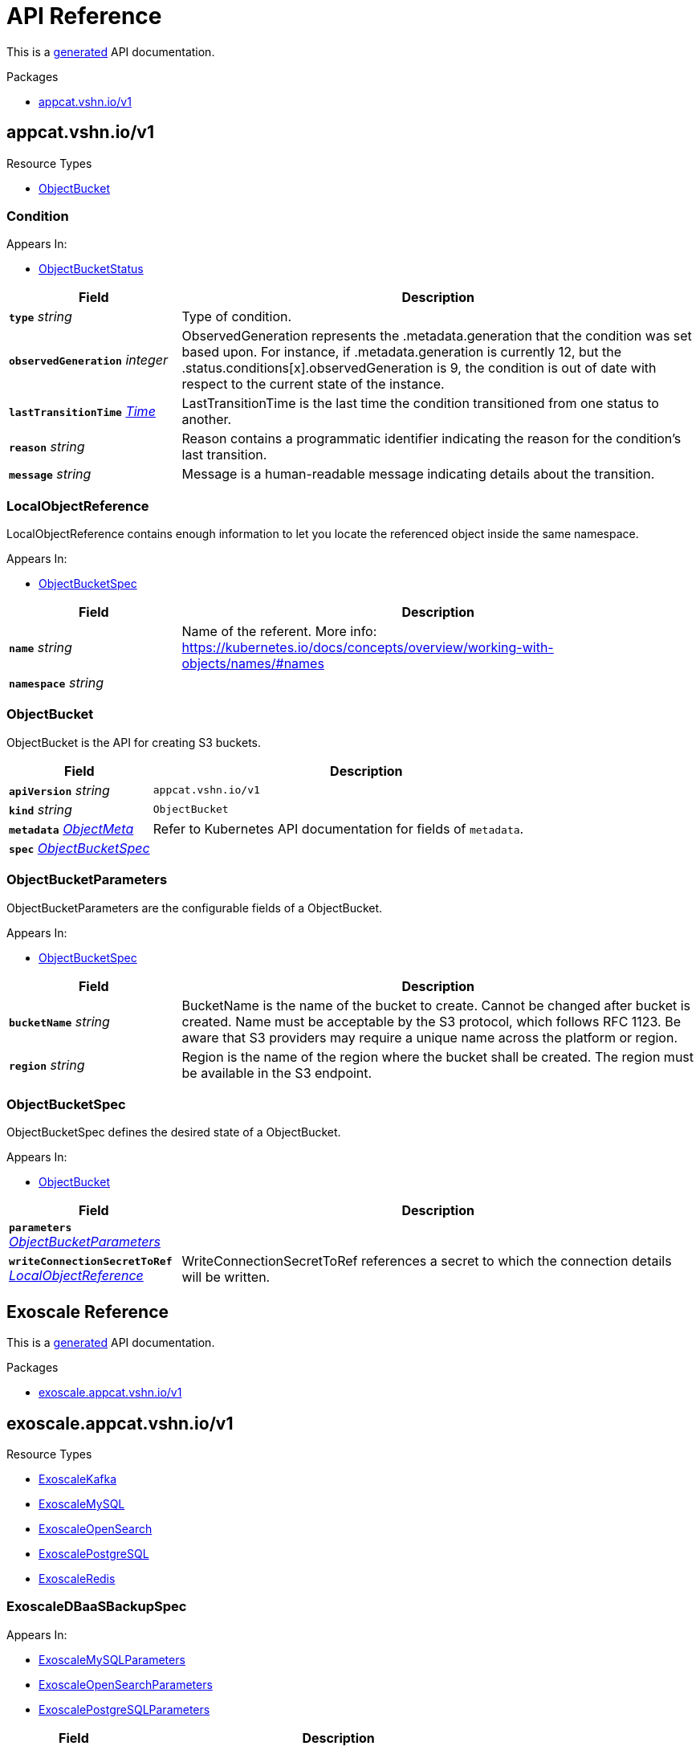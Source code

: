 // Generated documentation. Please do not edit.
:anchor_prefix: k8s-api

[id="api-reference"]
= API Reference

This is a https://github.com/elastic/crd-ref-docs[generated] API documentation.

.Packages
- xref:{anchor_prefix}-appcat-vshn-io-v1[$$appcat.vshn.io/v1$$]


[id="{anchor_prefix}-appcat-vshn-io-v1"]
== appcat.vshn.io/v1


.Resource Types
- xref:{anchor_prefix}-github-com-vshn-component-appcat-apis-v1-objectbucket[$$ObjectBucket$$]



[id="{anchor_prefix}-github-com-vshn-component-appcat-apis-v1-condition"]
=== Condition 



.Appears In:
****
- xref:{anchor_prefix}-github-com-vshn-component-appcat-apis-v1-objectbucketstatus[$$ObjectBucketStatus$$]
****

[cols="25a,75a", options="header"]
|===
| Field | Description
| *`type`* __string__ | Type of condition.
| *`observedGeneration`* __integer__ | ObservedGeneration represents the .metadata.generation that the condition was set based upon. For instance, if .metadata.generation is currently 12, but the .status.conditions[x].observedGeneration is 9, the condition is out of date with respect to the current state of the instance.
| *`lastTransitionTime`* __link:https://kubernetes.io/docs/reference/generated/kubernetes-api/v1.20/#time-v1-meta[$$Time$$]__ | LastTransitionTime is the last time the condition transitioned from one status to another.
| *`reason`* __string__ | Reason contains a programmatic identifier indicating the reason for the condition's last transition.
| *`message`* __string__ | Message is a human-readable message indicating details about the transition.
|===


[id="{anchor_prefix}-github-com-vshn-component-appcat-apis-v1-localobjectreference"]
=== LocalObjectReference 

LocalObjectReference contains enough information to let you locate the referenced object inside the same namespace.

.Appears In:
****
- xref:{anchor_prefix}-github-com-vshn-component-appcat-apis-v1-objectbucketspec[$$ObjectBucketSpec$$]
****

[cols="25a,75a", options="header"]
|===
| Field | Description
| *`name`* __string__ | Name of the referent. More info: https://kubernetes.io/docs/concepts/overview/working-with-objects/names/#names
| *`namespace`* __string__ | 
|===


[id="{anchor_prefix}-github-com-vshn-component-appcat-apis-v1-objectbucket"]
=== ObjectBucket 

ObjectBucket is the API for creating S3 buckets.



[cols="25a,75a", options="header"]
|===
| Field | Description
| *`apiVersion`* __string__ | `appcat.vshn.io/v1`
| *`kind`* __string__ | `ObjectBucket`
| *`metadata`* __link:https://kubernetes.io/docs/reference/generated/kubernetes-api/v1.20/#objectmeta-v1-meta[$$ObjectMeta$$]__ | Refer to Kubernetes API documentation for fields of `metadata`.

| *`spec`* __xref:{anchor_prefix}-github-com-vshn-component-appcat-apis-v1-objectbucketspec[$$ObjectBucketSpec$$]__ | 
|===


[id="{anchor_prefix}-github-com-vshn-component-appcat-apis-v1-objectbucketparameters"]
=== ObjectBucketParameters 

ObjectBucketParameters are the configurable fields of a ObjectBucket.

.Appears In:
****
- xref:{anchor_prefix}-github-com-vshn-component-appcat-apis-v1-objectbucketspec[$$ObjectBucketSpec$$]
****

[cols="25a,75a", options="header"]
|===
| Field | Description
| *`bucketName`* __string__ | BucketName is the name of the bucket to create. Cannot be changed after bucket is created. Name must be acceptable by the S3 protocol, which follows RFC 1123. Be aware that S3 providers may require a unique name across the platform or region.
| *`region`* __string__ | Region is the name of the region where the bucket shall be created. The region must be available in the S3 endpoint.
|===


[id="{anchor_prefix}-github-com-vshn-component-appcat-apis-v1-objectbucketspec"]
=== ObjectBucketSpec 

ObjectBucketSpec defines the desired state of a ObjectBucket.

.Appears In:
****
- xref:{anchor_prefix}-github-com-vshn-component-appcat-apis-v1-objectbucket[$$ObjectBucket$$]
****

[cols="25a,75a", options="header"]
|===
| Field | Description
| *`parameters`* __xref:{anchor_prefix}-github-com-vshn-component-appcat-apis-v1-objectbucketparameters[$$ObjectBucketParameters$$]__ | 
| *`writeConnectionSecretToRef`* __xref:{anchor_prefix}-github-com-vshn-component-appcat-apis-v1-localobjectreference[$$LocalObjectReference$$]__ | WriteConnectionSecretToRef references a secret to which the connection details will be written.
|===




// Generated documentation. Please do not edit.
:anchor_prefix: k8s-api

[id="api-reference"]
== Exoscale Reference

This is a https://github.com/elastic/crd-ref-docs[generated] API documentation.

.Packages
- xref:{anchor_prefix}-exoscale-appcat-vshn-io-v1[$$exoscale.appcat.vshn.io/v1$$]


[id="{anchor_prefix}-exoscale-appcat-vshn-io-v1"]
== exoscale.appcat.vshn.io/v1


.Resource Types
- xref:{anchor_prefix}-github-com-vshn-component-appcat-apis-exoscale-v1-exoscalekafka[$$ExoscaleKafka$$]
- xref:{anchor_prefix}-github-com-vshn-component-appcat-apis-exoscale-v1-exoscalemysql[$$ExoscaleMySQL$$]
- xref:{anchor_prefix}-github-com-vshn-component-appcat-apis-exoscale-v1-exoscaleopensearch[$$ExoscaleOpenSearch$$]
- xref:{anchor_prefix}-github-com-vshn-component-appcat-apis-exoscale-v1-exoscalepostgresql[$$ExoscalePostgreSQL$$]
- xref:{anchor_prefix}-github-com-vshn-component-appcat-apis-exoscale-v1-exoscaleredis[$$ExoscaleRedis$$]



[id="{anchor_prefix}-github-com-vshn-component-appcat-apis-exoscale-v1-exoscaledbaasbackupspec"]
=== ExoscaleDBaaSBackupSpec 



.Appears In:
****
- xref:{anchor_prefix}-github-com-vshn-component-appcat-apis-exoscale-v1-exoscalemysqlparameters[$$ExoscaleMySQLParameters$$]
- xref:{anchor_prefix}-github-com-vshn-component-appcat-apis-exoscale-v1-exoscaleopensearchparameters[$$ExoscaleOpenSearchParameters$$]
- xref:{anchor_prefix}-github-com-vshn-component-appcat-apis-exoscale-v1-exoscalepostgresqlparameters[$$ExoscalePostgreSQLParameters$$]
****

[cols="25a,75a", options="header"]
|===
| Field | Description
| *`timeOfDay`* __string__ | TimeOfDay for doing daily backups, in UTC. Format: "hh:mm:ss".
|===


[id="{anchor_prefix}-github-com-vshn-component-appcat-apis-exoscale-v1-exoscaledbaasmaintenanceschedulespec"]
=== ExoscaleDBaaSMaintenanceScheduleSpec 



.Appears In:
****
- xref:{anchor_prefix}-github-com-vshn-component-appcat-apis-exoscale-v1-exoscalekafkaparameters[$$ExoscaleKafkaParameters$$]
- xref:{anchor_prefix}-github-com-vshn-component-appcat-apis-exoscale-v1-exoscalemysqlparameters[$$ExoscaleMySQLParameters$$]
- xref:{anchor_prefix}-github-com-vshn-component-appcat-apis-exoscale-v1-exoscaleopensearchparameters[$$ExoscaleOpenSearchParameters$$]
- xref:{anchor_prefix}-github-com-vshn-component-appcat-apis-exoscale-v1-exoscalepostgresqlparameters[$$ExoscalePostgreSQLParameters$$]
- xref:{anchor_prefix}-github-com-vshn-component-appcat-apis-exoscale-v1-exoscaleredisparameters[$$ExoscaleRedisParameters$$]
****

[cols="25a,75a", options="header"]
|===
| Field | Description
| *`dayOfWeek`* __string__ | DayOfWeek specifies at which weekday the maintenance is held place. Allowed values are [monday, tuesday, wednesday, thursday, friday, saturday, sunday, never]
| *`timeOfDay`* __string__ | TimeOfDay for installing updates in UTC. Format: "hh:mm:ss".
|===


[id="{anchor_prefix}-github-com-vshn-component-appcat-apis-exoscale-v1-exoscaledbaasnetworkspec"]
=== ExoscaleDBaaSNetworkSpec 



.Appears In:
****
- xref:{anchor_prefix}-github-com-vshn-component-appcat-apis-exoscale-v1-exoscalekafkaparameters[$$ExoscaleKafkaParameters$$]
- xref:{anchor_prefix}-github-com-vshn-component-appcat-apis-exoscale-v1-exoscalemysqlparameters[$$ExoscaleMySQLParameters$$]
- xref:{anchor_prefix}-github-com-vshn-component-appcat-apis-exoscale-v1-exoscaleopensearchparameters[$$ExoscaleOpenSearchParameters$$]
- xref:{anchor_prefix}-github-com-vshn-component-appcat-apis-exoscale-v1-exoscalepostgresqlparameters[$$ExoscalePostgreSQLParameters$$]
- xref:{anchor_prefix}-github-com-vshn-component-appcat-apis-exoscale-v1-exoscaleredisparameters[$$ExoscaleRedisParameters$$]
****

[cols="25a,75a", options="header"]
|===
| Field | Description
| *`ipFilter`* __string array__ | IPFilter is a list of allowed IPv4 CIDR ranges that can access the service. If no IP Filter is set, you may not be able to reach the service. A value of `0.0.0.0/0` will open the service to all addresses on the public internet.
|===


[id="{anchor_prefix}-github-com-vshn-component-appcat-apis-exoscale-v1-exoscaledbaasservicespec"]
=== ExoscaleDBaaSServiceSpec 



.Appears In:
****
- xref:{anchor_prefix}-github-com-vshn-component-appcat-apis-exoscale-v1-exoscalekafkaservicespec[$$ExoscaleKafkaServiceSpec$$]
- xref:{anchor_prefix}-github-com-vshn-component-appcat-apis-exoscale-v1-exoscalemysqlservicespec[$$ExoscaleMySQLServiceSpec$$]
- xref:{anchor_prefix}-github-com-vshn-component-appcat-apis-exoscale-v1-exoscaleopensearchservicespec[$$ExoscaleOpenSearchServiceSpec$$]
- xref:{anchor_prefix}-github-com-vshn-component-appcat-apis-exoscale-v1-exoscalepostgresqlservicespec[$$ExoscalePostgreSQLServiceSpec$$]
- xref:{anchor_prefix}-github-com-vshn-component-appcat-apis-exoscale-v1-exoscaleredisservicespec[$$ExoscaleRedisServiceSpec$$]
****

[cols="25a,75a", options="header"]
|===
| Field | Description
| *`zone`* __string__ | Zone is the datacenter identifier in which the instance runs in.
|===


[id="{anchor_prefix}-github-com-vshn-component-appcat-apis-exoscale-v1-exoscaledbaassizespec"]
=== ExoscaleDBaaSSizeSpec 



.Appears In:
****
- xref:{anchor_prefix}-github-com-vshn-component-appcat-apis-exoscale-v1-exoscalemysqlparameters[$$ExoscaleMySQLParameters$$]
- xref:{anchor_prefix}-github-com-vshn-component-appcat-apis-exoscale-v1-exoscaleopensearchparameters[$$ExoscaleOpenSearchParameters$$]
- xref:{anchor_prefix}-github-com-vshn-component-appcat-apis-exoscale-v1-exoscalepostgresqlparameters[$$ExoscalePostgreSQLParameters$$]
- xref:{anchor_prefix}-github-com-vshn-component-appcat-apis-exoscale-v1-exoscaleredisparameters[$$ExoscaleRedisParameters$$]
****

[cols="25a,75a", options="header"]
|===
| Field | Description
| *`plan`* __string__ | Plan is the name of the resource plan that defines the compute resources.
|===


[id="{anchor_prefix}-github-com-vshn-component-appcat-apis-exoscale-v1-exoscalekafka"]
=== ExoscaleKafka 

ExoscaleKafka is the API for creating Kafka instances on Exoscale.



[cols="25a,75a", options="header"]
|===
| Field | Description
| *`apiVersion`* __string__ | `exoscale.appcat.vshn.io/v1`
| *`kind`* __string__ | `ExoscaleKafka`
| *`metadata`* __link:https://kubernetes.io/docs/reference/generated/kubernetes-api/v1.20/#objectmeta-v1-meta[$$ObjectMeta$$]__ | Refer to Kubernetes API documentation for fields of `metadata`.

| *`spec`* __xref:{anchor_prefix}-github-com-vshn-component-appcat-apis-exoscale-v1-exoscalekafkaspec[$$ExoscaleKafkaSpec$$]__ | Spec defines the desired state of a ExoscaleKafka.
|===


[id="{anchor_prefix}-github-com-vshn-component-appcat-apis-exoscale-v1-exoscalekafkadbaassizespec"]
=== ExoscaleKafkaDBaaSSizeSpec 



.Appears In:
****
- xref:{anchor_prefix}-github-com-vshn-component-appcat-apis-exoscale-v1-exoscalekafkaparameters[$$ExoscaleKafkaParameters$$]
****

[cols="25a,75a", options="header"]
|===
| Field | Description
| *`plan`* __string__ | Plan is the name of the resource plan that defines the compute resources.
|===


[id="{anchor_prefix}-github-com-vshn-component-appcat-apis-exoscale-v1-exoscalekafkaparameters"]
=== ExoscaleKafkaParameters 



.Appears In:
****
- xref:{anchor_prefix}-github-com-vshn-component-appcat-apis-exoscale-v1-exoscalekafkaspec[$$ExoscaleKafkaSpec$$]
****

[cols="25a,75a", options="header"]
|===
| Field | Description
| *`service`* __xref:{anchor_prefix}-github-com-vshn-component-appcat-apis-exoscale-v1-exoscalekafkaservicespec[$$ExoscaleKafkaServiceSpec$$]__ | Service contains Exoscale Kafka DBaaS specific properties
| *`maintenance`* __xref:{anchor_prefix}-github-com-vshn-component-appcat-apis-exoscale-v1-exoscaledbaasmaintenanceschedulespec[$$ExoscaleDBaaSMaintenanceScheduleSpec$$]__ | Maintenance contains settings to control the maintenance of an instance.
| *`size`* __xref:{anchor_prefix}-github-com-vshn-component-appcat-apis-exoscale-v1-exoscalekafkadbaassizespec[$$ExoscaleKafkaDBaaSSizeSpec$$]__ | Size contains settings to control the sizing of a service.
| *`network`* __xref:{anchor_prefix}-github-com-vshn-component-appcat-apis-exoscale-v1-exoscaledbaasnetworkspec[$$ExoscaleDBaaSNetworkSpec$$]__ | Network contains any network related settings.
|===


[id="{anchor_prefix}-github-com-vshn-component-appcat-apis-exoscale-v1-exoscalekafkaservicespec"]
=== ExoscaleKafkaServiceSpec 



.Appears In:
****
- xref:{anchor_prefix}-github-com-vshn-component-appcat-apis-exoscale-v1-exoscalekafkaparameters[$$ExoscaleKafkaParameters$$]
****

[cols="25a,75a", options="header"]
|===
| Field | Description
| *`zone`* __string__ | Zone is the datacenter identifier in which the instance runs in.
| *`kafkaSettings`* __xref:{anchor_prefix}-k8s-io-apimachinery-pkg-runtime-rawextension[$$RawExtension$$]__ | KafkaSettings contains additional Kafka settings.
| *`version`* __string__ | Version contains the minor version for Kafka. Currently only "3.2" is supported. Leave it empty to always get the latest supported version.
|===


[id="{anchor_prefix}-github-com-vshn-component-appcat-apis-exoscale-v1-exoscalekafkaspec"]
=== ExoscaleKafkaSpec 



.Appears In:
****
- xref:{anchor_prefix}-github-com-vshn-component-appcat-apis-exoscale-v1-exoscalekafka[$$ExoscaleKafka$$]
****

[cols="25a,75a", options="header"]
|===
| Field | Description
| *`parameters`* __xref:{anchor_prefix}-github-com-vshn-component-appcat-apis-exoscale-v1-exoscalekafkaparameters[$$ExoscaleKafkaParameters$$]__ | Parameters are the configurable fields of a ExoscaleKafka.
| *`writeConnectionSecretToRef`* __xref:{anchor_prefix}-github-com-vshn-component-appcat-apis-v1-localobjectreference[$$LocalObjectReference$$]__ | WriteConnectionSecretToRef references a secret to which the connection details will be written.
|===




[id="{anchor_prefix}-github-com-vshn-component-appcat-apis-exoscale-v1-exoscalemysql"]
=== ExoscaleMySQL 

ExoscaleMySQL is the API for creating MySQL on Exoscale.



[cols="25a,75a", options="header"]
|===
| Field | Description
| *`apiVersion`* __string__ | `exoscale.appcat.vshn.io/v1`
| *`kind`* __string__ | `ExoscaleMySQL`
| *`metadata`* __link:https://kubernetes.io/docs/reference/generated/kubernetes-api/v1.20/#objectmeta-v1-meta[$$ObjectMeta$$]__ | Refer to Kubernetes API documentation for fields of `metadata`.

| *`spec`* __xref:{anchor_prefix}-github-com-vshn-component-appcat-apis-exoscale-v1-exoscalemysqlspec[$$ExoscaleMySQLSpec$$]__ | Spec defines the desired state of a ExoscaleMySQL.
|===


[id="{anchor_prefix}-github-com-vshn-component-appcat-apis-exoscale-v1-exoscalemysqlparameters"]
=== ExoscaleMySQLParameters 



.Appears In:
****
- xref:{anchor_prefix}-github-com-vshn-component-appcat-apis-exoscale-v1-exoscalemysqlspec[$$ExoscaleMySQLSpec$$]
****

[cols="25a,75a", options="header"]
|===
| Field | Description
| *`service`* __xref:{anchor_prefix}-github-com-vshn-component-appcat-apis-exoscale-v1-exoscalemysqlservicespec[$$ExoscaleMySQLServiceSpec$$]__ | Service contains Exoscale MySQL DBaaS specific properties
| *`maintenance`* __xref:{anchor_prefix}-github-com-vshn-component-appcat-apis-exoscale-v1-exoscaledbaasmaintenanceschedulespec[$$ExoscaleDBaaSMaintenanceScheduleSpec$$]__ | Maintenance contains settings to control the maintenance of an instance.
| *`size`* __xref:{anchor_prefix}-github-com-vshn-component-appcat-apis-exoscale-v1-exoscaledbaassizespec[$$ExoscaleDBaaSSizeSpec$$]__ | Size contains settings to control the sizing of a service.
| *`network`* __xref:{anchor_prefix}-github-com-vshn-component-appcat-apis-exoscale-v1-exoscaledbaasnetworkspec[$$ExoscaleDBaaSNetworkSpec$$]__ | Network contains any network related settings.
| *`backup`* __xref:{anchor_prefix}-github-com-vshn-component-appcat-apis-exoscale-v1-exoscaledbaasbackupspec[$$ExoscaleDBaaSBackupSpec$$]__ | Backup contains settings to control the backups of an instance.
|===


[id="{anchor_prefix}-github-com-vshn-component-appcat-apis-exoscale-v1-exoscalemysqlservicespec"]
=== ExoscaleMySQLServiceSpec 



.Appears In:
****
- xref:{anchor_prefix}-github-com-vshn-component-appcat-apis-exoscale-v1-exoscalemysqlparameters[$$ExoscaleMySQLParameters$$]
****

[cols="25a,75a", options="header"]
|===
| Field | Description
| *`zone`* __string__ | Zone is the datacenter identifier in which the instance runs in.
| *`majorVersion`* __string__ | MajorVersion contains the major version for MySQL. Currently only "8" is supported. Leave it empty to always get the latest supported version.
| *`mysqlSettings`* __xref:{anchor_prefix}-k8s-io-apimachinery-pkg-runtime-rawextension[$$RawExtension$$]__ | MySQLSettings contains additional MySQL settings.
|===


[id="{anchor_prefix}-github-com-vshn-component-appcat-apis-exoscale-v1-exoscalemysqlspec"]
=== ExoscaleMySQLSpec 



.Appears In:
****
- xref:{anchor_prefix}-github-com-vshn-component-appcat-apis-exoscale-v1-exoscalemysql[$$ExoscaleMySQL$$]
****

[cols="25a,75a", options="header"]
|===
| Field | Description
| *`parameters`* __xref:{anchor_prefix}-github-com-vshn-component-appcat-apis-exoscale-v1-exoscalemysqlparameters[$$ExoscaleMySQLParameters$$]__ | Parameters are the configurable fields of a ExoscaleMySQL.
| *`writeConnectionSecretToRef`* __xref:{anchor_prefix}-github-com-vshn-component-appcat-apis-v1-localobjectreference[$$LocalObjectReference$$]__ | WriteConnectionSecretToRef references a secret to which the connection details will be written.
|===




[id="{anchor_prefix}-github-com-vshn-component-appcat-apis-exoscale-v1-exoscaleopensearch"]
=== ExoscaleOpenSearch 

ExoscaleOpenSearch is the api for creating OpenSearch on Exoscale



[cols="25a,75a", options="header"]
|===
| Field | Description
| *`apiVersion`* __string__ | `exoscale.appcat.vshn.io/v1`
| *`kind`* __string__ | `ExoscaleOpenSearch`
| *`metadata`* __link:https://kubernetes.io/docs/reference/generated/kubernetes-api/v1.20/#objectmeta-v1-meta[$$ObjectMeta$$]__ | Refer to Kubernetes API documentation for fields of `metadata`.

| *`spec`* __xref:{anchor_prefix}-github-com-vshn-component-appcat-apis-exoscale-v1-exoscaleopensearchspec[$$ExoscaleOpenSearchSpec$$]__ | Spec defines the desired state of an ExoscaleOpenSearch
|===


[id="{anchor_prefix}-github-com-vshn-component-appcat-apis-exoscale-v1-exoscaleopensearchparameters"]
=== ExoscaleOpenSearchParameters 



.Appears In:
****
- xref:{anchor_prefix}-github-com-vshn-component-appcat-apis-exoscale-v1-exoscaleopensearchspec[$$ExoscaleOpenSearchSpec$$]
****

[cols="25a,75a", options="header"]
|===
| Field | Description
| *`service`* __xref:{anchor_prefix}-github-com-vshn-component-appcat-apis-exoscale-v1-exoscaleopensearchservicespec[$$ExoscaleOpenSearchServiceSpec$$]__ | Service contains Exoscale OpenSearch DBaaS specific properties
| *`maintenance`* __xref:{anchor_prefix}-github-com-vshn-component-appcat-apis-exoscale-v1-exoscaledbaasmaintenanceschedulespec[$$ExoscaleDBaaSMaintenanceScheduleSpec$$]__ | Maintenance contains settings to control the maintenance of an instance.
| *`size`* __xref:{anchor_prefix}-github-com-vshn-component-appcat-apis-exoscale-v1-exoscaledbaassizespec[$$ExoscaleDBaaSSizeSpec$$]__ | Size contains settings to control the sizing of a service.
| *`network`* __xref:{anchor_prefix}-github-com-vshn-component-appcat-apis-exoscale-v1-exoscaledbaasnetworkspec[$$ExoscaleDBaaSNetworkSpec$$]__ | Network contains any network related settings.
| *`backup`* __xref:{anchor_prefix}-github-com-vshn-component-appcat-apis-exoscale-v1-exoscaledbaasbackupspec[$$ExoscaleDBaaSBackupSpec$$]__ | Backup contains settings to control the backups of an instance.
|===


[id="{anchor_prefix}-github-com-vshn-component-appcat-apis-exoscale-v1-exoscaleopensearchservicespec"]
=== ExoscaleOpenSearchServiceSpec 



.Appears In:
****
- xref:{anchor_prefix}-github-com-vshn-component-appcat-apis-exoscale-v1-exoscaleopensearchparameters[$$ExoscaleOpenSearchParameters$$]
****

[cols="25a,75a", options="header"]
|===
| Field | Description
| *`zone`* __string__ | Zone is the datacenter identifier in which the instance runs in.
| *`majorVersion`* __string__ | MajorVersion contains the version for OpenSearch. Currently only "2" and "1" is supported. Leave it empty to always get the latest supported version.
| *`opensearchSettings`* __xref:{anchor_prefix}-k8s-io-apimachinery-pkg-runtime-rawextension[$$RawExtension$$]__ | OpenSearchSettings contains additional OpenSearch settings.
|===


[id="{anchor_prefix}-github-com-vshn-component-appcat-apis-exoscale-v1-exoscaleopensearchspec"]
=== ExoscaleOpenSearchSpec 



.Appears In:
****
- xref:{anchor_prefix}-github-com-vshn-component-appcat-apis-exoscale-v1-exoscaleopensearch[$$ExoscaleOpenSearch$$]
****

[cols="25a,75a", options="header"]
|===
| Field | Description
| *`parameters`* __xref:{anchor_prefix}-github-com-vshn-component-appcat-apis-exoscale-v1-exoscaleopensearchparameters[$$ExoscaleOpenSearchParameters$$]__ | Parameters are the configurable fields of a ExoscaleOpenSearch.
| *`writeConnectionSecretToRef`* __xref:{anchor_prefix}-github-com-vshn-component-appcat-apis-v1-localobjectreference[$$LocalObjectReference$$]__ | WriteConnectionSecretToRef references a secret to which the connection details will be written.
|===




[id="{anchor_prefix}-github-com-vshn-component-appcat-apis-exoscale-v1-exoscalepostgresql"]
=== ExoscalePostgreSQL 

ExoscalePostgreSQL is the API for creating PostgreSQL on Exoscale.



[cols="25a,75a", options="header"]
|===
| Field | Description
| *`apiVersion`* __string__ | `exoscale.appcat.vshn.io/v1`
| *`kind`* __string__ | `ExoscalePostgreSQL`
| *`metadata`* __link:https://kubernetes.io/docs/reference/generated/kubernetes-api/v1.20/#objectmeta-v1-meta[$$ObjectMeta$$]__ | Refer to Kubernetes API documentation for fields of `metadata`.

| *`spec`* __xref:{anchor_prefix}-github-com-vshn-component-appcat-apis-exoscale-v1-exoscalepostgresqlspec[$$ExoscalePostgreSQLSpec$$]__ | Spec defines the desired state of a ExoscalePostgreSQL.
|===


[id="{anchor_prefix}-github-com-vshn-component-appcat-apis-exoscale-v1-exoscalepostgresqlparameters"]
=== ExoscalePostgreSQLParameters 



.Appears In:
****
- xref:{anchor_prefix}-github-com-vshn-component-appcat-apis-exoscale-v1-exoscalepostgresqlspec[$$ExoscalePostgreSQLSpec$$]
****

[cols="25a,75a", options="header"]
|===
| Field | Description
| *`service`* __xref:{anchor_prefix}-github-com-vshn-component-appcat-apis-exoscale-v1-exoscalepostgresqlservicespec[$$ExoscalePostgreSQLServiceSpec$$]__ | Service contains Exoscale PostgreSQL DBaaS specific properties
| *`maintenance`* __xref:{anchor_prefix}-github-com-vshn-component-appcat-apis-exoscale-v1-exoscaledbaasmaintenanceschedulespec[$$ExoscaleDBaaSMaintenanceScheduleSpec$$]__ | Maintenance contains settings to control the maintenance of an instance.
| *`size`* __xref:{anchor_prefix}-github-com-vshn-component-appcat-apis-exoscale-v1-exoscaledbaassizespec[$$ExoscaleDBaaSSizeSpec$$]__ | Size contains settings to control the sizing of a service.
| *`network`* __xref:{anchor_prefix}-github-com-vshn-component-appcat-apis-exoscale-v1-exoscaledbaasnetworkspec[$$ExoscaleDBaaSNetworkSpec$$]__ | Network contains any network related settings.
| *`backup`* __xref:{anchor_prefix}-github-com-vshn-component-appcat-apis-exoscale-v1-exoscaledbaasbackupspec[$$ExoscaleDBaaSBackupSpec$$]__ | Backup contains settings to control the backups of an instance.
|===


[id="{anchor_prefix}-github-com-vshn-component-appcat-apis-exoscale-v1-exoscalepostgresqlservicespec"]
=== ExoscalePostgreSQLServiceSpec 



.Appears In:
****
- xref:{anchor_prefix}-github-com-vshn-component-appcat-apis-exoscale-v1-exoscalepostgresqlparameters[$$ExoscalePostgreSQLParameters$$]
****

[cols="25a,75a", options="header"]
|===
| Field | Description
| *`zone`* __string__ | Zone is the datacenter identifier in which the instance runs in.
| *`majorVersion`* __string__ | MajorVersion contains the major version for PostgreSQL. Currently only "14" is supported. Leave it empty to always get the latest supported version.
| *`pgSettings`* __xref:{anchor_prefix}-k8s-io-apimachinery-pkg-runtime-rawextension[$$RawExtension$$]__ | PGSettings contains additional PostgreSQL settings.
|===


[id="{anchor_prefix}-github-com-vshn-component-appcat-apis-exoscale-v1-exoscalepostgresqlspec"]
=== ExoscalePostgreSQLSpec 



.Appears In:
****
- xref:{anchor_prefix}-github-com-vshn-component-appcat-apis-exoscale-v1-exoscalepostgresql[$$ExoscalePostgreSQL$$]
****

[cols="25a,75a", options="header"]
|===
| Field | Description
| *`parameters`* __xref:{anchor_prefix}-github-com-vshn-component-appcat-apis-exoscale-v1-exoscalepostgresqlparameters[$$ExoscalePostgreSQLParameters$$]__ | Parameters are the configurable fields of a ExoscalePostgreSQL.
| *`writeConnectionSecretToRef`* __xref:{anchor_prefix}-github-com-vshn-component-appcat-apis-v1-localobjectreference[$$LocalObjectReference$$]__ | WriteConnectionSecretToRef references a secret to which the connection details will be written.
|===




[id="{anchor_prefix}-github-com-vshn-component-appcat-apis-exoscale-v1-exoscaleredis"]
=== ExoscaleRedis 

ExoscaleRedis is the API for creating Redis instances on Exoscale.



[cols="25a,75a", options="header"]
|===
| Field | Description
| *`apiVersion`* __string__ | `exoscale.appcat.vshn.io/v1`
| *`kind`* __string__ | `ExoscaleRedis`
| *`metadata`* __link:https://kubernetes.io/docs/reference/generated/kubernetes-api/v1.20/#objectmeta-v1-meta[$$ObjectMeta$$]__ | Refer to Kubernetes API documentation for fields of `metadata`.

| *`spec`* __xref:{anchor_prefix}-github-com-vshn-component-appcat-apis-exoscale-v1-exoscaleredisspec[$$ExoscaleRedisSpec$$]__ | Spec defines the desired state of a ExoscaleRedis.
|===


[id="{anchor_prefix}-github-com-vshn-component-appcat-apis-exoscale-v1-exoscaleredisparameters"]
=== ExoscaleRedisParameters 



.Appears In:
****
- xref:{anchor_prefix}-github-com-vshn-component-appcat-apis-exoscale-v1-exoscaleredisspec[$$ExoscaleRedisSpec$$]
****

[cols="25a,75a", options="header"]
|===
| Field | Description
| *`service`* __xref:{anchor_prefix}-github-com-vshn-component-appcat-apis-exoscale-v1-exoscaleredisservicespec[$$ExoscaleRedisServiceSpec$$]__ | Service contains Exoscale Redis DBaaS specific properties
| *`maintenance`* __xref:{anchor_prefix}-github-com-vshn-component-appcat-apis-exoscale-v1-exoscaledbaasmaintenanceschedulespec[$$ExoscaleDBaaSMaintenanceScheduleSpec$$]__ | Maintenance contains settings to control the maintenance of an instance.
| *`size`* __xref:{anchor_prefix}-github-com-vshn-component-appcat-apis-exoscale-v1-exoscaledbaassizespec[$$ExoscaleDBaaSSizeSpec$$]__ | Size contains settings to control the sizing of a service.
| *`network`* __xref:{anchor_prefix}-github-com-vshn-component-appcat-apis-exoscale-v1-exoscaledbaasnetworkspec[$$ExoscaleDBaaSNetworkSpec$$]__ | Network contains any network related settings.
|===


[id="{anchor_prefix}-github-com-vshn-component-appcat-apis-exoscale-v1-exoscaleredisservicespec"]
=== ExoscaleRedisServiceSpec 



.Appears In:
****
- xref:{anchor_prefix}-github-com-vshn-component-appcat-apis-exoscale-v1-exoscaleredisparameters[$$ExoscaleRedisParameters$$]
****

[cols="25a,75a", options="header"]
|===
| Field | Description
| *`zone`* __string__ | Zone is the datacenter identifier in which the instance runs in.
| *`redisSettings`* __xref:{anchor_prefix}-k8s-io-apimachinery-pkg-runtime-rawextension[$$RawExtension$$]__ | RedisSettings contains additional Redis settings.
|===


[id="{anchor_prefix}-github-com-vshn-component-appcat-apis-exoscale-v1-exoscaleredisspec"]
=== ExoscaleRedisSpec 



.Appears In:
****
- xref:{anchor_prefix}-github-com-vshn-component-appcat-apis-exoscale-v1-exoscaleredis[$$ExoscaleRedis$$]
****

[cols="25a,75a", options="header"]
|===
| Field | Description
| *`parameters`* __xref:{anchor_prefix}-github-com-vshn-component-appcat-apis-exoscale-v1-exoscaleredisparameters[$$ExoscaleRedisParameters$$]__ | Parameters are the configurable fields of a ExoscaleRedis.
| *`writeConnectionSecretToRef`* __xref:{anchor_prefix}-github-com-vshn-component-appcat-apis-v1-localobjectreference[$$LocalObjectReference$$]__ | WriteConnectionSecretToRef references a secret to which the connection details will be written.
|===




// Generated documentation. Please do not edit.
:anchor_prefix: k8s-api

[id="api-reference"]
== VSHN Reference

This is a https://github.com/elastic/crd-ref-docs[generated] API documentation.

.Packages
- xref:{anchor_prefix}-vshn-appcat-vshn-io-v1[$$vshn.appcat.vshn.io/v1$$]


[id="{anchor_prefix}-vshn-appcat-vshn-io-v1"]
== vshn.appcat.vshn.io/v1


.Resource Types
- xref:{anchor_prefix}-github-com-vshn-component-appcat-apis-vshn-v1-vshnpostgresql[$$VSHNPostgreSQL$$]
- xref:{anchor_prefix}-github-com-vshn-component-appcat-apis-vshn-v1-vshnpostgresqllist[$$VSHNPostgreSQLList$$]
- xref:{anchor_prefix}-github-com-vshn-component-appcat-apis-vshn-v1-vshnredis[$$VSHNRedis$$]



[id="{anchor_prefix}-github-com-vshn-component-appcat-apis-vshn-v1-vshndbaasmaintenanceschedulespec"]
=== VSHNDBaaSMaintenanceScheduleSpec 

VSHNDBaaSMaintenanceScheduleSpec contains settings to control the maintenance of an instance.

.Appears In:
****
- xref:{anchor_prefix}-github-com-vshn-component-appcat-apis-vshn-v1-vshnpostgresqlparameters[$$VSHNPostgreSQLParameters$$]
****

[cols="25a,75a", options="header"]
|===
| Field | Description
| *`dayOfWeek`* __string__ | DayOfWeek specifies at which weekday the maintenance is held place. Allowed values are [monday, tuesday, wednesday, thursday, friday, saturday, sunday]
| *`timeOfDay`* __string__ | TimeOfDay for installing updates in UTC. Format: "hh:mm:ss".
|===


[id="{anchor_prefix}-github-com-vshn-component-appcat-apis-vshn-v1-vshndbaasnetworkspec"]
=== VSHNDBaaSNetworkSpec 

VSHNDBaaSNetworkSpec contains any network related settings.

.Appears In:
****
- xref:{anchor_prefix}-github-com-vshn-component-appcat-apis-vshn-v1-vshnpostgresqlparameters[$$VSHNPostgreSQLParameters$$]
****

[cols="25a,75a", options="header"]
|===
| Field | Description
| *`ipFilter`* __string array__ | IPFilter is a list of allowed IPv4 CIDR ranges that can access the service. If no IP Filter is set, you may not be able to reach the service. A value of `0.0.0.0/0` will open the service to all addresses on the public internet.
|===


[id="{anchor_prefix}-github-com-vshn-component-appcat-apis-vshn-v1-vshndbaasschedulingspec"]
=== VSHNDBaaSSchedulingSpec 

VSHNDBaaSSchedulingSpec contains settings to control the scheduling of an instance.

.Appears In:
****
- xref:{anchor_prefix}-github-com-vshn-component-appcat-apis-vshn-v1-vshnpostgresqlparameters[$$VSHNPostgreSQLParameters$$]
- xref:{anchor_prefix}-github-com-vshn-component-appcat-apis-vshn-v1-vshnredisparameters[$$VSHNRedisParameters$$]
****

[cols="25a,75a", options="header"]
|===
| Field | Description
| *`nodeSelector`* __object (keys:string, values:string)__ | NodeSelector is a selector which must match a node’s labels for the pod to be scheduled on that node
|===


[id="{anchor_prefix}-github-com-vshn-component-appcat-apis-vshn-v1-vshndbaassizerequestsspec"]
=== VSHNDBaaSSizeRequestsSpec 

VSHNDBaaSSizeRequestsSpec contains settings to control the resoure requests of a service.

.Appears In:
****
- xref:{anchor_prefix}-github-com-vshn-component-appcat-apis-vshn-v1-vshndbaassizespec[$$VSHNDBaaSSizeSpec$$]
****

[cols="25a,75a", options="header"]
|===
| Field | Description
| *`cpu`* __string__ | CPU defines the amount of Kubernetes CPUs for an instance.
| *`memory`* __string__ | Memory defines the amount of memory in units of bytes for an instance.
|===


[id="{anchor_prefix}-github-com-vshn-component-appcat-apis-vshn-v1-vshndbaassizespec"]
=== VSHNDBaaSSizeSpec 

VSHNDBaaSSizeSpec contains settings to control the sizing of a service.

.Appears In:
****
- xref:{anchor_prefix}-github-com-vshn-component-appcat-apis-vshn-v1-vshnpostgresqlparameters[$$VSHNPostgreSQLParameters$$]
****

[cols="25a,75a", options="header"]
|===
| Field | Description
| *`cpu`* __string__ | CPU defines the amount of Kubernetes CPUs for an instance.
| *`memory`* __string__ | Memory defines the amount of memory in units of bytes for an instance.
| *`requests`* __xref:{anchor_prefix}-github-com-vshn-component-appcat-apis-vshn-v1-vshndbaassizerequestsspec[$$VSHNDBaaSSizeRequestsSpec$$]__ | Requests defines CPU and memory requests for an instance
| *`disk`* __string__ | Disk defines the amount of disk space for an instance.
| *`plan`* __string__ | Plan is the name of the resource plan that defines the compute resources.
|===


[id="{anchor_prefix}-github-com-vshn-component-appcat-apis-vshn-v1-vshnpostgresql"]
=== VSHNPostgreSQL 

VSHNPostgreSQL is the API for creating Postgresql clusters.

.Appears In:
****
- xref:{anchor_prefix}-github-com-vshn-component-appcat-apis-vshn-v1-vshnpostgresqllist[$$VSHNPostgreSQLList$$]
****

[cols="25a,75a", options="header"]
|===
| Field | Description
| *`apiVersion`* __string__ | `vshn.appcat.vshn.io/v1`
| *`kind`* __string__ | `VSHNPostgreSQL`
| *`metadata`* __link:https://kubernetes.io/docs/reference/generated/kubernetes-api/v1.20/#objectmeta-v1-meta[$$ObjectMeta$$]__ | Refer to Kubernetes API documentation for fields of `metadata`.

| *`spec`* __xref:{anchor_prefix}-github-com-vshn-component-appcat-apis-vshn-v1-vshnpostgresqlspec[$$VSHNPostgreSQLSpec$$]__ | Spec defines the desired state of a VSHNPostgreSQL.
|===


[id="{anchor_prefix}-github-com-vshn-component-appcat-apis-vshn-v1-vshnpostgresqlbackup"]
=== VSHNPostgreSQLBackup 



.Appears In:
****
- xref:{anchor_prefix}-github-com-vshn-component-appcat-apis-vshn-v1-vshnpostgresqlparameters[$$VSHNPostgreSQLParameters$$]
****

[cols="25a,75a", options="header"]
|===
| Field | Description
| *`schedule`* __string__ | 
| *`retention`* __integer__ | 
|===


[id="{anchor_prefix}-github-com-vshn-component-appcat-apis-vshn-v1-vshnpostgresqlencryption"]
=== VSHNPostgreSQLEncryption 

VSHNPostgreSQLEncryption contains storage encryption specific parameters

.Appears In:
****
- xref:{anchor_prefix}-github-com-vshn-component-appcat-apis-vshn-v1-vshnpostgresqlparameters[$$VSHNPostgreSQLParameters$$]
****

[cols="25a,75a", options="header"]
|===
| Field | Description
| *`enabled`* __boolean__ | Enabled specifies if the instance should use encrypted storage for the instance.
|===


[id="{anchor_prefix}-github-com-vshn-component-appcat-apis-vshn-v1-vshnpostgresqllist"]
=== VSHNPostgreSQLList 

VSHNPostgreSQLList defines a list of VSHNPostgreSQL



[cols="25a,75a", options="header"]
|===
| Field | Description
| *`apiVersion`* __string__ | `vshn.appcat.vshn.io/v1`
| *`kind`* __string__ | `VSHNPostgreSQLList`
| *`metadata`* __link:https://kubernetes.io/docs/reference/generated/kubernetes-api/v1.20/#listmeta-v1-meta[$$ListMeta$$]__ | Refer to Kubernetes API documentation for fields of `metadata`.

| *`items`* __xref:{anchor_prefix}-github-com-vshn-component-appcat-apis-vshn-v1-vshnpostgresql[$$VSHNPostgreSQL$$] array__ | 
|===


[id="{anchor_prefix}-github-com-vshn-component-appcat-apis-vshn-v1-vshnpostgresqlmonitoring"]
=== VSHNPostgreSQLMonitoring 

VSHNPostgreSQLMonitoring contains settings to configure monitoring aspects of PostgreSQL

.Appears In:
****
- xref:{anchor_prefix}-github-com-vshn-component-appcat-apis-vshn-v1-vshnpostgresqlparameters[$$VSHNPostgreSQLParameters$$]
****

[cols="25a,75a", options="header"]
|===
| Field | Description
| *`alertmanagerConfigRef`* __string__ | AlertmanagerConfigRef contains the name of the AlertmanagerConfig that should be copied over to the namespace of the PostgreSQL instance.
| *`alertmanagerConfigSecretRef`* __string__ | AlertmanagerConfigSecretRef contains the name of the secret that is used in the referenced AlertmanagerConfig
| *`alertmanagerConfigTemplate`* __AlertmanagerConfigSpec__ | AlertmanagerConfigSpecTemplate takes an AlertmanagerConfigSpec object. This takes precedence over the AlertmanagerConfigRef.
|===


[id="{anchor_prefix}-github-com-vshn-component-appcat-apis-vshn-v1-vshnpostgresqlparameters"]
=== VSHNPostgreSQLParameters 

VSHNPostgreSQLParameters are the configurable fields of a VSHNPostgreSQL.

.Appears In:
****
- xref:{anchor_prefix}-github-com-vshn-component-appcat-apis-vshn-v1-vshnpostgresqlspec[$$VSHNPostgreSQLSpec$$]
****

[cols="25a,75a", options="header"]
|===
| Field | Description
| *`service`* __xref:{anchor_prefix}-github-com-vshn-component-appcat-apis-vshn-v1-vshnpostgresqlservicespec[$$VSHNPostgreSQLServiceSpec$$]__ | Service contains PostgreSQL DBaaS specific properties
| *`maintenance`* __xref:{anchor_prefix}-github-com-vshn-component-appcat-apis-vshn-v1-vshndbaasmaintenanceschedulespec[$$VSHNDBaaSMaintenanceScheduleSpec$$]__ | Maintenance contains settings to control the maintenance of an instance.
| *`size`* __xref:{anchor_prefix}-github-com-vshn-component-appcat-apis-vshn-v1-vshndbaassizespec[$$VSHNDBaaSSizeSpec$$]__ | Size contains settings to control the sizing of a service.
| *`scheduling`* __xref:{anchor_prefix}-github-com-vshn-component-appcat-apis-vshn-v1-vshndbaasschedulingspec[$$VSHNDBaaSSchedulingSpec$$]__ | Scheduling contains settings to control the scheduling of an instance.
| *`network`* __xref:{anchor_prefix}-github-com-vshn-component-appcat-apis-vshn-v1-vshndbaasnetworkspec[$$VSHNDBaaSNetworkSpec$$]__ | Network contains any network related settings.
| *`backup`* __xref:{anchor_prefix}-github-com-vshn-component-appcat-apis-vshn-v1-vshnpostgresqlbackup[$$VSHNPostgreSQLBackup$$]__ | Backup contains settings to control the backups of an instance.
| *`restore`* __xref:{anchor_prefix}-github-com-vshn-component-appcat-apis-vshn-v1-vshnpostgresqlrestore[$$VSHNPostgreSQLRestore$$]__ | Restore contains settings to control the restore of an instance.
| *`monitoring`* __xref:{anchor_prefix}-github-com-vshn-component-appcat-apis-vshn-v1-vshnpostgresqlmonitoring[$$VSHNPostgreSQLMonitoring$$]__ | Monitoring contains settings to control monitoring.
| *`encryption`* __xref:{anchor_prefix}-github-com-vshn-component-appcat-apis-vshn-v1-vshnpostgresqlencryption[$$VSHNPostgreSQLEncryption$$]__ | Encryption contains settings to control the storage encryption of an instance.
|===


[id="{anchor_prefix}-github-com-vshn-component-appcat-apis-vshn-v1-vshnpostgresqlrestore"]
=== VSHNPostgreSQLRestore 

VSHNPostgreSQLRestore contains restore specific parameters.

.Appears In:
****
- xref:{anchor_prefix}-github-com-vshn-component-appcat-apis-vshn-v1-vshnpostgresqlparameters[$$VSHNPostgreSQLParameters$$]
****

[cols="25a,75a", options="header"]
|===
| Field | Description
| *`claimName`* __string__ | ClaimName specifies the name of the instance you want to restore from. The claim has to be in the same namespace as this new instance.
| *`backupName`* __string__ | BackupName is the name of the specific backup you want to restore.
| *`recoveryTimeStamp`* __string__ | RecoveryTimeStamp an ISO 8601 date, that holds UTC date indicating at which point-in-time the database has to be restored. This is optional and if no PIT recovery is required, it can be left empty.
|===


[id="{anchor_prefix}-github-com-vshn-component-appcat-apis-vshn-v1-vshnpostgresqlservicespec"]
=== VSHNPostgreSQLServiceSpec 

VSHNPostgreSQLServiceSpec contains PostgreSQL DBaaS specific properties

.Appears In:
****
- xref:{anchor_prefix}-github-com-vshn-component-appcat-apis-vshn-v1-vshnpostgresqlparameters[$$VSHNPostgreSQLParameters$$]
****

[cols="25a,75a", options="header"]
|===
| Field | Description
| *`majorVersion`* __string__ | MajorVersion contains supported version of PostgreSQL. Multiple versions are supported. The latest version "15" is the default version.
| *`pgSettings`* __xref:{anchor_prefix}-k8s-io-apimachinery-pkg-runtime-rawextension[$$RawExtension$$]__ | PGSettings contains additional PostgreSQL settings.
|===


[id="{anchor_prefix}-github-com-vshn-component-appcat-apis-vshn-v1-vshnpostgresqlspec"]
=== VSHNPostgreSQLSpec 

VSHNPostgreSQLSpec defines the desired state of a VSHNPostgreSQL.

.Appears In:
****
- xref:{anchor_prefix}-github-com-vshn-component-appcat-apis-vshn-v1-vshnpostgresql[$$VSHNPostgreSQL$$]
****

[cols="25a,75a", options="header"]
|===
| Field | Description
| *`parameters`* __xref:{anchor_prefix}-github-com-vshn-component-appcat-apis-vshn-v1-vshnpostgresqlparameters[$$VSHNPostgreSQLParameters$$]__ | Parameters are the configurable fields of a VSHNPostgreSQL.
| *`writeConnectionSecretToRef`* __xref:{anchor_prefix}-github-com-vshn-component-appcat-apis-v1-localobjectreference[$$LocalObjectReference$$]__ | WriteConnectionSecretToRef references a secret to which the connection details will be written.
|===




[id="{anchor_prefix}-github-com-vshn-component-appcat-apis-vshn-v1-vshnredis"]
=== VSHNRedis 

VSHNRedis is the API for creating Redis clusters.



[cols="25a,75a", options="header"]
|===
| Field | Description
| *`apiVersion`* __string__ | `vshn.appcat.vshn.io/v1`
| *`kind`* __string__ | `VSHNRedis`
| *`metadata`* __link:https://kubernetes.io/docs/reference/generated/kubernetes-api/v1.20/#objectmeta-v1-meta[$$ObjectMeta$$]__ | Refer to Kubernetes API documentation for fields of `metadata`.

| *`spec`* __xref:{anchor_prefix}-github-com-vshn-component-appcat-apis-vshn-v1-vshnredisspec[$$VSHNRedisSpec$$]__ | Spec defines the desired state of a VSHNRedis.
|===


[id="{anchor_prefix}-github-com-vshn-component-appcat-apis-vshn-v1-vshnredisparameters"]
=== VSHNRedisParameters 

VSHNRedisParameters are the configurable fields of a VSHNRedis.

.Appears In:
****
- xref:{anchor_prefix}-github-com-vshn-component-appcat-apis-vshn-v1-vshnredisspec[$$VSHNRedisSpec$$]
****

[cols="25a,75a", options="header"]
|===
| Field | Description
| *`service`* __xref:{anchor_prefix}-github-com-vshn-component-appcat-apis-vshn-v1-vshnredisservicespec[$$VSHNRedisServiceSpec$$]__ | Service contains Redis DBaaS specific properties
| *`size`* __xref:{anchor_prefix}-github-com-vshn-component-appcat-apis-vshn-v1-vshnredissizespec[$$VSHNRedisSizeSpec$$]__ | Size contains settings to control the sizing of a service.
| *`scheduling`* __xref:{anchor_prefix}-github-com-vshn-component-appcat-apis-vshn-v1-vshndbaasschedulingspec[$$VSHNDBaaSSchedulingSpec$$]__ | Scheduling contains settings to control the scheduling of an instance.
| *`tls`* __xref:{anchor_prefix}-github-com-vshn-component-appcat-apis-vshn-v1-vshnredistlsspec[$$VSHNRedisTLSSpec$$]__ | TLS contains settings to control tls traffic of a service.
|===


[id="{anchor_prefix}-github-com-vshn-component-appcat-apis-vshn-v1-vshnredisservicespec"]
=== VSHNRedisServiceSpec 

VSHNRedisServiceSpec contains Redis DBaaS specific properties

.Appears In:
****
- xref:{anchor_prefix}-github-com-vshn-component-appcat-apis-vshn-v1-vshnredisparameters[$$VSHNRedisParameters$$]
****

[cols="25a,75a", options="header"]
|===
| Field | Description
| *`version`* __string__ | Version contains supported version of Redis. Multiple versions are supported. The latest version "7.0" is the default version.
| *`redisSettings`* __string__ | RedisSettings contains additional Redis settings.
|===


[id="{anchor_prefix}-github-com-vshn-component-appcat-apis-vshn-v1-vshnredissizespec"]
=== VSHNRedisSizeSpec 

VSHNRedisSizeSpec contains settings to control the sizing of a service.

.Appears In:
****
- xref:{anchor_prefix}-github-com-vshn-component-appcat-apis-vshn-v1-vshnredisparameters[$$VSHNRedisParameters$$]
****

[cols="25a,75a", options="header"]
|===
| Field | Description
| *`cpuRequests`* __string__ | CPURequests defines the requests amount of Kubernetes CPUs for an instance.
| *`cpuLimits`* __string__ | CPULimits defines the limits amount of Kubernetes CPUs for an instance.
| *`memoryRequests`* __string__ | MemoryRequests defines the requests amount of memory in units of bytes for an instance.
| *`memoryLimits`* __string__ | MemoryLimits defines the limits amount of memory in units of bytes for an instance.
| *`disk`* __string__ | Disk defines the amount of disk space for an instance.
| *`plan`* __string__ | Plan is the name of the resource plan that defines the compute resources.
|===


[id="{anchor_prefix}-github-com-vshn-component-appcat-apis-vshn-v1-vshnredisspec"]
=== VSHNRedisSpec 

VSHNRedisSpec defines the desired state of a VSHNRedis.

.Appears In:
****
- xref:{anchor_prefix}-github-com-vshn-component-appcat-apis-vshn-v1-vshnredis[$$VSHNRedis$$]
****

[cols="25a,75a", options="header"]
|===
| Field | Description
| *`parameters`* __xref:{anchor_prefix}-github-com-vshn-component-appcat-apis-vshn-v1-vshnredisparameters[$$VSHNRedisParameters$$]__ | Parameters are the configurable fields of a VSHNRedis.
| *`writeConnectionSecretToRef`* __xref:{anchor_prefix}-github-com-vshn-component-appcat-apis-v1-localobjectreference[$$LocalObjectReference$$]__ | WriteConnectionSecretToRef references a secret to which the connection details will be written.
|===




[id="{anchor_prefix}-github-com-vshn-component-appcat-apis-vshn-v1-vshnredistlsspec"]
=== VSHNRedisTLSSpec 

VSHNRedisTLSSpec contains settings to control tls traffic of a service.

.Appears In:
****
- xref:{anchor_prefix}-github-com-vshn-component-appcat-apis-vshn-v1-vshnredisparameters[$$VSHNRedisParameters$$]
****

[cols="25a,75a", options="header"]
|===
| Field | Description
| *`enabled`* __boolean__ | TLSEnabled enables TLS traffic for the service
| *`authClients`* __boolean__ | TLSAuthClients enables client authentication requirement
|===


